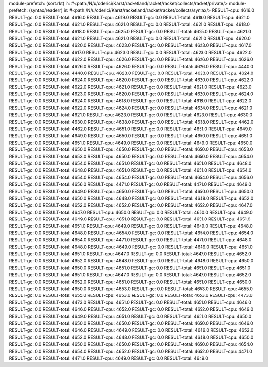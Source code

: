 module-prefetch: (sort.rkt) in: #<path:/N/u/cderici/Karst/racketland/racket/racket/collects/racket/private/>
module-prefetch: (syntax/readerr) in: #<path:/N/u/cderici/Karst/racketland/racket/racket/collects/syntax/>
RESULT-cpu: 4616.0
RESULT-gc: 0.0
RESULT-total: 4616.0
RESULT-cpu: 4619.0
RESULT-gc: 0.0
RESULT-total: 4619.0
RESULT-cpu: 4621.0
RESULT-gc: 0.0
RESULT-total: 4621.0
RESULT-cpu: 4621.0
RESULT-gc: 0.0
RESULT-total: 4621.0
RESULT-cpu: 4618.0
RESULT-gc: 0.0
RESULT-total: 4618.0
RESULT-cpu: 4625.0
RESULT-gc: 0.0
RESULT-total: 4625.0
RESULT-cpu: 4621.0
RESULT-gc: 0.0
RESULT-total: 4621.0
RESULT-cpu: 4621.0
RESULT-gc: 0.0
RESULT-total: 4621.0
RESULT-cpu: 4620.0
RESULT-gc: 0.0
RESULT-total: 4620.0
RESULT-cpu: 4623.0
RESULT-gc: 0.0
RESULT-total: 4623.0
RESULT-cpu: 4617.0
RESULT-gc: 0.0
RESULT-total: 4617.0
RESULT-cpu: 4623.0
RESULT-gc: 0.0
RESULT-total: 4623.0
RESULT-cpu: 4622.0
RESULT-gc: 0.0
RESULT-total: 4622.0
RESULT-cpu: 4626.0
RESULT-gc: 0.0
RESULT-total: 4626.0
RESULT-cpu: 4626.0
RESULT-gc: 0.0
RESULT-total: 4626.0
RESULT-cpu: 4626.0
RESULT-gc: 0.0
RESULT-total: 4626.0
RESULT-cpu: 4440.0
RESULT-gc: 0.0
RESULT-total: 4440.0
RESULT-cpu: 4623.0
RESULT-gc: 0.0
RESULT-total: 4623.0
RESULT-cpu: 4624.0
RESULT-gc: 0.0
RESULT-total: 4624.0
RESULT-cpu: 4620.0
RESULT-gc: 0.0
RESULT-total: 4620.0
RESULT-cpu: 4622.0
RESULT-gc: 0.0
RESULT-total: 4622.0
RESULT-cpu: 4621.0
RESULT-gc: 0.0
RESULT-total: 4621.0
RESULT-cpu: 4623.0
RESULT-gc: 0.0
RESULT-total: 4623.0
RESULT-cpu: 4620.0
RESULT-gc: 0.0
RESULT-total: 4620.0
RESULT-cpu: 4624.0
RESULT-gc: 0.0
RESULT-total: 4624.0
RESULT-cpu: 4618.0
RESULT-gc: 0.0
RESULT-total: 4618.0
RESULT-cpu: 4622.0
RESULT-gc: 0.0
RESULT-total: 4622.0
RESULT-cpu: 4624.0
RESULT-gc: 0.0
RESULT-total: 4624.0
RESULT-cpu: 4621.0
RESULT-gc: 0.0
RESULT-total: 4621.0
RESULT-cpu: 4623.0
RESULT-gc: 0.0
RESULT-total: 4623.0
RESULT-cpu: 4630.0
RESULT-gc: 0.0
RESULT-total: 4630.0
RESULT-cpu: 4638.0
RESULT-gc: 0.0
RESULT-total: 4638.0
RESULT-cpu: 4462.0
RESULT-gc: 0.0
RESULT-total: 4462.0
RESULT-cpu: 4651.0
RESULT-gc: 0.0
RESULT-total: 4651.0
RESULT-cpu: 4649.0
RESULT-gc: 0.0
RESULT-total: 4649.0
RESULT-cpu: 4650.0
RESULT-gc: 0.0
RESULT-total: 4650.0
RESULT-cpu: 4651.0
RESULT-gc: 0.0
RESULT-total: 4651.0
RESULT-cpu: 4649.0
RESULT-gc: 0.0
RESULT-total: 4649.0
RESULT-cpu: 4650.0
RESULT-gc: 0.0
RESULT-total: 4650.0
RESULT-cpu: 4650.0
RESULT-gc: 0.0
RESULT-total: 4650.0
RESULT-cpu: 4653.0
RESULT-gc: 0.0
RESULT-total: 4653.0
RESULT-cpu: 4650.0
RESULT-gc: 0.0
RESULT-total: 4650.0
RESULT-cpu: 4654.0
RESULT-gc: 0.0
RESULT-total: 4654.0
RESULT-cpu: 4651.0
RESULT-gc: 0.0
RESULT-total: 4651.0
RESULT-cpu: 4648.0
RESULT-gc: 0.0
RESULT-total: 4648.0
RESULT-cpu: 4651.0
RESULT-gc: 0.0
RESULT-total: 4651.0
RESULT-cpu: 4654.0
RESULT-gc: 0.0
RESULT-total: 4654.0
RESULT-cpu: 4654.0
RESULT-gc: 0.0
RESULT-total: 4654.0
RESULT-cpu: 4656.0
RESULT-gc: 0.0
RESULT-total: 4656.0
RESULT-cpu: 4471.0
RESULT-gc: 0.0
RESULT-total: 4471.0
RESULT-cpu: 4649.0
RESULT-gc: 0.0
RESULT-total: 4649.0
RESULT-cpu: 4650.0
RESULT-gc: 0.0
RESULT-total: 4650.0
RESULT-cpu: 4650.0
RESULT-gc: 0.0
RESULT-total: 4650.0
RESULT-cpu: 4648.0
RESULT-gc: 0.0
RESULT-total: 4648.0
RESULT-cpu: 4652.0
RESULT-gc: 0.0
RESULT-total: 4652.0
RESULT-cpu: 4652.0
RESULT-gc: 0.0
RESULT-total: 4652.0
RESULT-cpu: 4647.0
RESULT-gc: 0.0
RESULT-total: 4647.0
RESULT-cpu: 4650.0
RESULT-gc: 0.0
RESULT-total: 4650.0
RESULT-cpu: 4649.0
RESULT-gc: 0.0
RESULT-total: 4649.0
RESULT-cpu: 4651.0
RESULT-gc: 0.0
RESULT-total: 4651.0
RESULT-cpu: 4651.0
RESULT-gc: 0.0
RESULT-total: 4651.0
RESULT-cpu: 4649.0
RESULT-gc: 0.0
RESULT-total: 4649.0
RESULT-cpu: 4648.0
RESULT-gc: 0.0
RESULT-total: 4648.0
RESULT-cpu: 4654.0
RESULT-gc: 0.0
RESULT-total: 4654.0
RESULT-cpu: 4654.0
RESULT-gc: 0.0
RESULT-total: 4654.0
RESULT-cpu: 4471.0
RESULT-gc: 0.0
RESULT-total: 4471.0
RESULT-cpu: 4648.0
RESULT-gc: 0.0
RESULT-total: 4648.0
RESULT-cpu: 4649.0
RESULT-gc: 0.0
RESULT-total: 4649.0
RESULT-cpu: 4651.0
RESULT-gc: 0.0
RESULT-total: 4651.0
RESULT-cpu: 4647.0
RESULT-gc: 0.0
RESULT-total: 4647.0
RESULT-cpu: 4652.0
RESULT-gc: 0.0
RESULT-total: 4652.0
RESULT-cpu: 4648.0
RESULT-gc: 0.0
RESULT-total: 4648.0
RESULT-cpu: 4650.0
RESULT-gc: 0.0
RESULT-total: 4650.0
RESULT-cpu: 4651.0
RESULT-gc: 0.0
RESULT-total: 4651.0
RESULT-cpu: 4651.0
RESULT-gc: 0.0
RESULT-total: 4651.0
RESULT-cpu: 4647.0
RESULT-gc: 0.0
RESULT-total: 4647.0
RESULT-cpu: 4652.0
RESULT-gc: 0.0
RESULT-total: 4652.0
RESULT-cpu: 4651.0
RESULT-gc: 0.0
RESULT-total: 4651.0
RESULT-cpu: 4650.0
RESULT-gc: 0.0
RESULT-total: 4650.0
RESULT-cpu: 4653.0
RESULT-gc: 0.0
RESULT-total: 4653.0
RESULT-cpu: 4655.0
RESULT-gc: 0.0
RESULT-total: 4655.0
RESULT-cpu: 4653.0
RESULT-gc: 0.0
RESULT-total: 4653.0
RESULT-cpu: 4473.0
RESULT-gc: 0.0
RESULT-total: 4473.0
RESULT-cpu: 4651.0
RESULT-gc: 0.0
RESULT-total: 4651.0
RESULT-cpu: 4646.0
RESULT-gc: 0.0
RESULT-total: 4646.0
RESULT-cpu: 4652.0
RESULT-gc: 0.0
RESULT-total: 4652.0
RESULT-cpu: 4649.0
RESULT-gc: 0.0
RESULT-total: 4649.0
RESULT-cpu: 4651.0
RESULT-gc: 0.0
RESULT-total: 4651.0
RESULT-cpu: 4650.0
RESULT-gc: 0.0
RESULT-total: 4650.0
RESULT-cpu: 4650.0
RESULT-gc: 0.0
RESULT-total: 4650.0
RESULT-cpu: 4646.0
RESULT-gc: 0.0
RESULT-total: 4646.0
RESULT-cpu: 4649.0
RESULT-gc: 0.0
RESULT-total: 4649.0
RESULT-cpu: 4652.0
RESULT-gc: 0.0
RESULT-total: 4652.0
RESULT-cpu: 4648.0
RESULT-gc: 0.0
RESULT-total: 4648.0
RESULT-cpu: 4650.0
RESULT-gc: 0.0
RESULT-total: 4650.0
RESULT-cpu: 4650.0
RESULT-gc: 0.0
RESULT-total: 4650.0
RESULT-cpu: 4654.0
RESULT-gc: 0.0
RESULT-total: 4654.0
RESULT-cpu: 4652.0
RESULT-gc: 0.0
RESULT-total: 4652.0
RESULT-cpu: 4471.0
RESULT-gc: 0.0
RESULT-total: 4471.0
RESULT-cpu: 4649.0
RESULT-gc: 0.0
RESULT-total: 4649.0
